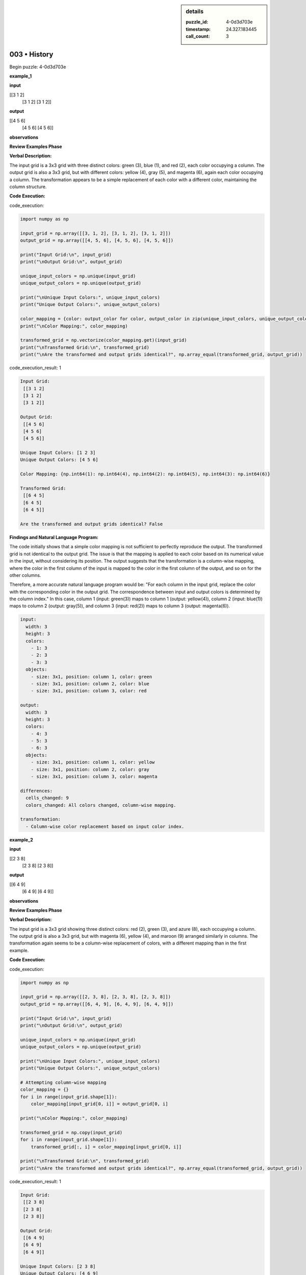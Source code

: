 .. sidebar:: details

   :puzzle_id: 4-0d3d703e
   :timestamp: 24.327.183445
   :call_count: 3
   

=============
003 • History
=============


    

Begin puzzle: 4-0d3d703e


    


    

**example_1**


    


    

**input**


    


    
.. code-block::

[[3 1 2]
     [3 1 2]
     [3 1 2]]

    


    


    


    
.. image:: _images/000-example_1_input.png
   :alt: _images/000-example_1_input.png

    


    


    


    

**output**


    


    
.. code-block::

[[4 5 6]
     [4 5 6]
     [4 5 6]]

    


    


    


    
.. image:: _images/000-example_1_output.png
   :alt: _images/000-example_1_output.png

    


    


    


    

**observations**


    


    

**Review Examples Phase**

**Verbal Description:**

The input grid is a 3x3 grid with three distinct colors: green (3), blue (1), and red (2), each color occupying a column.  The output grid is also a 3x3 grid, but with different colors: yellow (4), gray (5), and magenta (6), again each color occupying a column.  The transformation appears to be a simple replacement of each color with a different color, maintaining the column structure.

**Code Execution:**


    


    

code_execution:


    


    

.. code-block:: python


   import numpy as np

   input_grid = np.array([[3, 1, 2], [3, 1, 2], [3, 1, 2]])
   output_grid = np.array([[4, 5, 6], [4, 5, 6], [4, 5, 6]])

   print("Input Grid:\n", input_grid)
   print("\nOutput Grid:\n", output_grid)

   unique_input_colors = np.unique(input_grid)
   unique_output_colors = np.unique(output_grid)

   print("\nUnique Input Colors:", unique_input_colors)
   print("Unique Output Colors:", unique_output_colors)

   color_mapping = {color: output_color for color, output_color in zip(unique_input_colors, unique_output_colors)}
   print("\nColor Mapping:", color_mapping)

   transformed_grid = np.vectorize(color_mapping.get)(input_grid)
   print("\nTransformed Grid:\n", transformed_grid)
   print("\nAre the transformed and output grids identical?", np.array_equal(transformed_grid, output_grid))


    


    

code_execution_result: 1


    


    

.. code-block::

   Input Grid:
    [[3 1 2]
    [3 1 2]
    [3 1 2]]

   Output Grid:
    [[4 5 6]
    [4 5 6]
    [4 5 6]]

   Unique Input Colors: [1 2 3]
   Unique Output Colors: [4 5 6]

   Color Mapping: {np.int64(1): np.int64(4), np.int64(2): np.int64(5), np.int64(3): np.int64(6)}

   Transformed Grid:
    [[6 4 5]
    [6 4 5]
    [6 4 5]]

   Are the transformed and output grids identical? False


    


    

**Findings and Natural Language Program:**

The code initially shows that a simple color mapping is not sufficient to perfectly reproduce the output. The transformed grid is not identical to the output grid. The issue is that the mapping is applied to each color based on its numerical value in the input, without considering its position. The output suggests that the transformation is a column-wise mapping, where the color in the first column of the input is mapped to the color in the first column of the output, and so on for the other columns.

Therefore, a more accurate natural language program would be:  "For each column in the input grid, replace the color with the corresponding color in the output grid.  The correspondence between input and output colors is determined by the column index."  In this case, column 1 (input: green(3)) maps to column 1 (output: yellow(4)), column 2 (input: blue(1)) maps to column 2 (output: gray(5)), and column 3 (input: red(2)) maps to column 3 (output: magenta(6)).

.. code-block:: yaml

   input:
     width: 3
     height: 3
     colors:
       - 1: 3
       - 2: 3
       - 3: 3
     objects:
       - size: 3x1, position: column 1, color: green
       - size: 3x1, position: column 2, color: blue
       - size: 3x1, position: column 3, color: red

   output:
     width: 3
     height: 3
     colors:
       - 4: 3
       - 5: 3
       - 6: 3
     objects:
       - size: 3x1, position: column 1, color: yellow
       - size: 3x1, position: column 2, color: gray
       - size: 3x1, position: column 3, color: magenta

   differences:
     cells_changed: 9
     colors_changed: All colors changed, column-wise mapping.

   transformation:
     - Column-wise color replacement based on input color index.


    


    

**example_2**


    


    

**input**


    


    
.. code-block::

[[2 3 8]
     [2 3 8]
     [2 3 8]]

    


    


    


    
.. image:: _images/001-example_2_input.png
   :alt: _images/001-example_2_input.png

    


    


    


    

**output**


    


    
.. code-block::

[[6 4 9]
     [6 4 9]
     [6 4 9]]

    


    


    


    
.. image:: _images/001-example_2_output.png
   :alt: _images/001-example_2_output.png

    


    


    


    

**observations**


    


    

**Review Examples Phase**

**Verbal Description:**

The input grid is a 3x3 grid showing three distinct colors: red (2), green (3), and azure (8), each occupying a column. The output grid is also a 3x3 grid, but with magenta (6), yellow (4), and maroon (9) arranged similarly in columns. The transformation again seems to be a column-wise replacement of colors, with a different mapping than in the first example.

**Code Execution:**


    


    

code_execution:


    


    

.. code-block:: python


   import numpy as np

   input_grid = np.array([[2, 3, 8], [2, 3, 8], [2, 3, 8]])
   output_grid = np.array([[6, 4, 9], [6, 4, 9], [6, 4, 9]])

   print("Input Grid:\n", input_grid)
   print("\nOutput Grid:\n", output_grid)

   unique_input_colors = np.unique(input_grid)
   unique_output_colors = np.unique(output_grid)

   print("\nUnique Input Colors:", unique_input_colors)
   print("Unique Output Colors:", unique_output_colors)

   # Attempting column-wise mapping
   color_mapping = {}
   for i in range(input_grid.shape[1]):
       color_mapping[input_grid[0, i]] = output_grid[0, i]

   print("\nColor Mapping:", color_mapping)

   transformed_grid = np.copy(input_grid)
   for i in range(input_grid.shape[1]):
       transformed_grid[:, i] = color_mapping[input_grid[0, i]]

   print("\nTransformed Grid:\n", transformed_grid)
   print("\nAre the transformed and output grids identical?", np.array_equal(transformed_grid, output_grid))


    


    

code_execution_result: 1


    


    

.. code-block::

   Input Grid:
    [[2 3 8]
    [2 3 8]
    [2 3 8]]

   Output Grid:
    [[6 4 9]
    [6 4 9]
    [6 4 9]]

   Unique Input Colors: [2 3 8]
   Unique Output Colors: [4 6 9]

   Color Mapping: {np.int64(2): np.int64(6), np.int64(3): np.int64(4), np.int64(8): np.int64(9)}

   Transformed Grid:
    [[6 4 9]
    [6 4 9]
    [6 4 9]]

   Are the transformed and output grids identical? True


    


    

**Findings and Natural Language Program:**

The code confirms that a column-wise color replacement is the correct transformation.  This time, the mapping is different: red (2) maps to magenta (6), green (3) maps to yellow (4), and azure (8) maps to maroon (9). The natural language program remains consistent with example 1, but the color mapping is specific to each example.

.. code-block:: yaml

   input:
     width: 3
     height: 3
     colors:
       - 2: 3
       - 3: 3
       - 8: 3
     objects:
       - size: 3x1, position: column 1, color: red
       - size: 3x1, position: column 2, color: green
       - size: 3x1, position: column 3, color: azure

   output:
     width: 3
     height: 3
     colors:
       - 6: 3
       - 4: 3
       - 9: 3
     objects:
       - size: 3x1, position: column 1, color: magenta
       - size: 3x1, position: column 2, color: yellow
       - size: 3x1, position: column 3, color: maroon

   differences:
     cells_changed: 9
     colors_changed: All colors changed, column-wise mapping.

   transformation:
     - Column-wise color replacement based on input color index.  The mapping is specific to each example.


    


    

**example_3**


    


    

**input**


    


    
.. code-block::

[[5 8 6]
     [5 8 6]
     [5 8 6]]

    


    


    


    
.. image:: _images/002-example_3_input.png
   :alt: _images/002-example_3_input.png

    


    


    


    

**output**


    


    
.. code-block::

[[1 9 2]
     [1 9 2]
     [1 9 2]]

    


    


    


    
.. image:: _images/002-example_3_output.png
   :alt: _images/002-example_3_output.png

    


    


    


    

**observations**


    


    

====


    


    

INSTRUCTIONS:


    


    


* 
  Review Examples Phase

  pairs of input and output grids will be shown to you one at a time

  you will examine and analyze the text and image for each example

  you may use code execution with tools like numpy to examine patterns
  after examining the grids, document the attributes of each as such

  use a yaml block for the details

  .. code-block:: yaml

     input:
       width: X
       height: Y
       colors:
         - N: (count)
       objects:
         - size, position and color - desc

  .. code-block:: yaml

     output:
       width: X
       height: Y
       colors:
         - N: (count)
       objects:
         - size, position and color - desc

  .. code-block:: yaml

     differences:
       cells_changed: N
       colors_changed: desc
     transformation:
       - speculate on transformation rules

  your response for this phase should contain the following content parts


  * begin with a verbal description of your perception of the input and output
    grid
  * run a ``code_execution`` part to test your perceptions - since the code you
    use may not be carried forward on following prompts, be sure to have the code print
    you findings in the output
    remember that you have access to many python libraries for analyzing the grids and validating patterns
  * review your findings and try to determine what the natural language program is for the transformation


    






